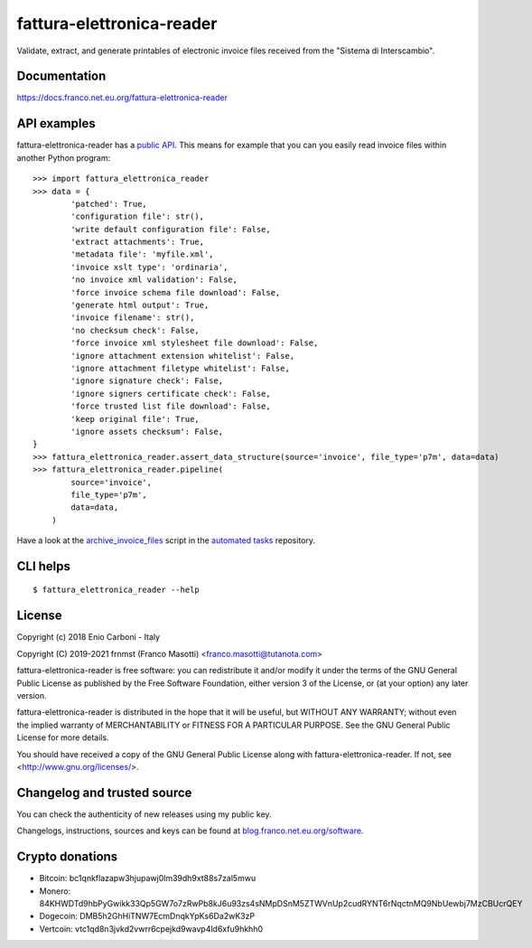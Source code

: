 fattura-elettronica-reader
==========================

|pypiver|    |license|    |pyver|    |downloads|    |dependentrepos|    |buymeacoffee|

.. |pypiver| image:: https://img.shields.io/pypi/v/fattura-elettronica-reader.svg
               :alt: PyPI md-toc version

.. |license| image:: https://img.shields.io/pypi/l/fattura-elettronica-reader.svg?color=blue
               :alt: PyPI - License
               :target: https://raw.githubusercontent.com/frnmst/fattura-elettronica-reader/master/LICENSE.txt

.. |pyver| image:: https://img.shields.io/pypi/pyversions/fattura-elettronica-reader.svg
             :alt: PyPI - Python Version

.. |downloads| image:: https://pepy.tech/badge/fattura-elettronica-reader
                 :alt: Downloads
                 :target: https://pepy.tech/project/fattura-elettronica-reader

.. |dependentrepos| image:: https://img.shields.io/librariesio/dependent-repos/pypi/fattura-elettronica-reader.svg
                      :alt: Dependent repos (via libraries.io)
                      :target: https://libraries.io/pypi/fattura-elettronica-reader/dependents

.. |buymeacoffee| image:: assets/buy_me_a_coffee.svg
                   :alt: Buy me a coffee
                   :target: https://buymeacoff.ee/frnmst


Validate, extract, and generate printables of electronic invoice files received
from the "Sistema di Interscambio".

Documentation
-------------

https://docs.franco.net.eu.org/fattura-elettronica-reader

API examples
------------

fattura-elettronica-reader has a `public API`_.
This means for example that you can you easily read invoice files within another
Python program:


::

    >>> import fattura_elettronica_reader
    >>> data = {
            'patched': True,
            'configuration file': str(),
            'write default configuration file': False,
            'extract attachments': True,
            'metadata file': 'myfile.xml',
            'invoice xslt type': 'ordinaria',
            'no invoice xml validation': False,
            'force invoice schema file download': False,
            'generate html output': True,
            'invoice filename': str(),
            'no checksum check': False,
            'force invoice xml stylesheet file download': False,
            'ignore attachment extension whitelist': False,
            'ignore attachment filetype whitelist': False,
            'ignore signature check': False,
            'ignore signers certificate check': False,
            'force trusted list file download': False,
            'keep original file': True,
            'ignore assets checksum': False,
    }
    >>> fattura_elettronica_reader.assert_data_structure(source='invoice', file_type='p7m', data=data)
    >>> fattura_elettronica_reader.pipeline(
            source='invoice',
            file_type='p7m',
            data=data,
        )


Have a look at the `archive_invoice_files <https://software.franco.net.eu.org/frnmst/automated-tasks/raw/branch/master/automated_tasks/archiving/archive_invoice_files.py>`_
script in the `automated tasks <https://software.franco.net.eu.org/frnmst/automated-tasks>`_ repository.

.. _public API: https://docs.franco.net.eu.org/fattura-elettronica-reader/api.html

CLI helps
---------


::


    $ fattura_elettronica_reader --help


License
-------

Copyright (c) 2018 Enio Carboni - Italy

Copyright (C) 2019-2021 frnmst (Franco Masotti) <franco.masotti@tutanota.com>

fattura-elettronica-reader is free software: you can redistribute it and/or modify
it under the terms of the GNU General Public License as published by
the Free Software Foundation, either version 3 of the License, or
(at your option) any later version.

fattura-elettronica-reader is distributed in the hope that it will be useful,
but WITHOUT ANY WARRANTY; without even the implied warranty of
MERCHANTABILITY or FITNESS FOR A PARTICULAR PURPOSE.  See the
GNU General Public License for more details.

You should have received a copy of the GNU General Public License
along with fattura-elettronica-reader.  If not, see <http://www.gnu.org/licenses/>.

Changelog and trusted source
----------------------------

You can check the authenticity of new releases using my public key.

Changelogs, instructions, sources and keys can be found at `blog.franco.net.eu.org/software <https://blog.franco.net.eu.org/software/>`_.

Crypto donations
----------------

- Bitcoin: bc1qnkflazapw3hjupawj0lm39dh9xt88s7zal5mwu
- Monero: 84KHWDTd9hbPyGwikk33Qp5GW7o7zRwPb8kJ6u93zs4sNMpDSnM5ZTWVnUp2cudRYNT6rNqctnMQ9NbUewbj7MzCBUcrQEY
- Dogecoin: DMB5h2GhHiTNW7EcmDnqkYpKs6Da2wK3zP
- Vertcoin: vtc1qd8n3jvkd2vwrr6cpejkd9wavp4ld6xfu9hkhh0
